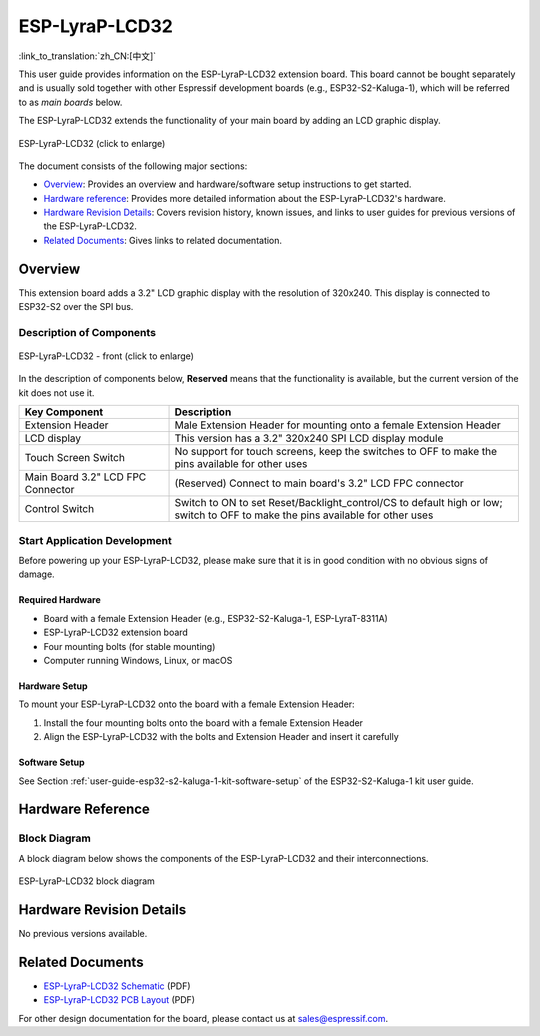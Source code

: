 ===============
ESP-LyraP-LCD32
===============

:link_to_translation:`zh_CN:[中文]`

This user guide provides information on the ESP-LyraP-LCD32 extension board. This board cannot be bought separately and is usually sold together with other Espressif development boards (e.g., ESP32-S2-Kaluga-1), which will be referred to as *main boards* below.

The ESP-LyraP-LCD32 extends the functionality of your main board by adding an LCD graphic display.

.. figure:: https://dl.espressif.com/dl/schematics/pictures/esp-lyrap-lcd32-v1.1-3d.png
    :align: center
    :width: 2243px
    :height: 1534px
    :scale: 30%
    :alt: ESP-LyraP-LCD32
    :figclass: align-center

    ESP-LyraP-LCD32 (click to enlarge)

The document consists of the following major sections:

- `Overview`_: Provides an overview and hardware/software setup instructions to get started.
- `Hardware reference`_: Provides more detailed information about the ESP-LyraP-LCD32's hardware.
- `Hardware Revision Details`_: Covers revision history, known issues, and links to user guides for previous versions of the ESP-LyraP-LCD32.
- `Related Documents`_: Gives links to related documentation.


Overview
========

This extension board adds a 3.2" LCD graphic display with the resolution of 320x240. This display is connected to ESP32-S2 over the SPI bus.


Description of Components
-------------------------

.. figure:: https://dl.espressif.com/dl/schematics/pictures/esp-lyrap-lcd32-v1.1-layout-front.png
    :align: center
    :width: 934px
    :height: 600px
    :scale: 70%
    :alt: ESP-LyraP-LCD32 - front
    :figclass: align-center

    ESP-LyraP-LCD32 - front (click to enlarge)


In the description of components below, **Reserved** means that the functionality is available, but the current version of the kit does not use it.


.. list-table::
   :widths: 30 70
   :header-rows: 1

   * - Key Component
     - Description
   * - Extension Header
     - Male Extension Header for mounting onto a female Extension Header
   * - LCD display
     - This version has a 3.2" 320x240 SPI LCD display module
   * - Touch Screen Switch
     - No support for touch screens, keep the switches to OFF to make the pins available for other uses
   * - Main Board 3.2" LCD FPC Connector
     - (Reserved) Connect to main board's 3.2" LCD FPC connector
   * - Control Switch
     - Switch to ON to set Reset/Backlight_control/CS to default high or low; switch to OFF to make the pins available for other uses


Start Application Development
-----------------------------

Before powering up your ESP-LyraP-LCD32, please make sure that it is in good condition with no obvious signs of damage.


Required Hardware
^^^^^^^^^^^^^^^^^

- Board with a female Extension Header (e.g., ESP32-S2-Kaluga-1, ESP-LyraT-8311A)
- ESP-LyraP-LCD32 extension board
- Four mounting bolts (for stable mounting)
- Computer running Windows, Linux, or macOS


Hardware Setup
^^^^^^^^^^^^^^

To mount your ESP-LyraP-LCD32 onto the board with a female Extension Header:

1. Install the four mounting bolts onto the board with a female Extension Header
2. Align the ESP-LyraP-LCD32 with the bolts and Extension Header and insert it carefully


Software Setup
^^^^^^^^^^^^^^

See Section :ref:`user-guide-esp32-s2-kaluga-1-kit-software-setup` of the ESP32-S2-Kaluga-1 kit user guide.


Hardware Reference
==================

Block Diagram
-------------

A block diagram below shows the components of the ESP-LyraP-LCD32 and their interconnections.

.. figure:: https://dl.espressif.com/dl/schematics/pictures/esp-lyrap-lcd32-v1.1-block-diagram.png
    :align: center
    :alt: ESP-LyraP-LCD32 block diagram
    :figclass: align-center

    ESP-LyraP-LCD32 block diagram


Hardware Revision Details
=========================

No previous versions available.


Related Documents
=================

- `ESP-LyraP-LCD32 Schematic <https://dl.espressif.com/dl/schematics/ESP-LyraP-LCD32_V1_1_SCH_20200324A.pdf>`_ (PDF)
- `ESP-LyraP-LCD32 PCB Layout <https://dl.espressif.com/dl/schematics/ESP-LyraP-LCD32_V1_1_PCB_20200324AC.pdf>`_ (PDF)

For other design documentation for the board, please contact us at sales@espressif.com.